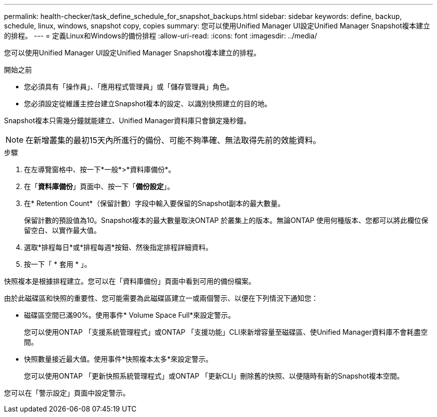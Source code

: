 ---
permalink: health-checker/task_define_schedule_for_snapshot_backups.html 
sidebar: sidebar 
keywords: define, backup, schedule, linux, windows, snapshot copy, copies 
summary: 您可以使用Unified Manager UI設定Unified Manager Snapshot複本建立的排程。 
---
= 定義Linux和Windows的備份排程
:allow-uri-read: 
:icons: font
:imagesdir: ../media/


[role="lead"]
您可以使用Unified Manager UI設定Unified Manager Snapshot複本建立的排程。

.開始之前
* 您必須具有「操作員」、「應用程式管理員」或「儲存管理員」角色。
* 您必須設定從維護主控台建立Snapshot複本的設定、以識別快照建立的目的地。


Snapshot複本只需幾分鐘就能建立、Unified Manager資料庫只會鎖定幾秒鐘。

[NOTE]
====
在新增叢集的最初15天內所進行的備份、可能不夠準確、無法取得先前的效能資料。

====
.步驟
. 在左導覽窗格中、按一下*一般*>*資料庫備份*。
. 在「*資料庫備份*」頁面中、按一下「*備份設定*」。
. 在* Retention Count*（保留計數）字段中輸入要保留的Snapshot副本的最大數量。
+
保留計數的預設值為10。Snapshot複本的最大數量取決ONTAP 於叢集上的版本。無論ONTAP 使用何種版本、您都可以將此欄位保留空白、以實作最大值。

. 選取*排程每日*或*排程每週*按鈕、然後指定排程詳細資料。
. 按一下「 * 套用 * 」。


快照複本是根據排程建立。您可以在「資料庫備份」頁面中看到可用的備份檔案。

由於此磁碟區和快照的重要性、您可能需要為此磁碟區建立一或兩個警示、以便在下列情況下通知您：

* 磁碟區空間已滿90%。使用事件* Volume Space Full*來設定警示。
+
您可以使用ONTAP 「支援系統管理程式」或ONTAP 「支援功能」CLI來新增容量至磁碟區、使Unified Manager資料庫不會耗盡空間。

* 快照數量接近最大值。使用事件*快照複本太多*來設定警示。
+
您可以使用ONTAP 「更新快照系統管理程式」或ONTAP 「更新CLI」刪除舊的快照、以便隨時有新的Snapshot複本空間。



您可以在「警示設定」頁面中設定警示。
